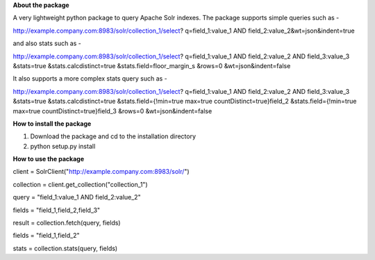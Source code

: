 **About the package**

A very lightweight python package to query Apache Solr indexes. The package supports
simple queries such as -

http://example.company.com:8983/solr/collection_1/select?
q=field_1:value_1 AND field_2:value_2&wt=json&indent=true

and also stats such as -

http://example.company.com:8983/solr/collection_1/select?
q=field_1:value_1 AND field_2:value_2 AND field_3:value_3
&stats=true
&stats.calcdistinct=true
&stats.field=floor_margin_s
&rows=0
&wt=json&indent=false

It also supports a more complex stats query such as -

http://example.company.com:8983/solr/collection_1/select?
q=field_1:value_1 AND field_2:value_2 AND field_3:value_3
&stats=true
&stats.calcdistinct=true
&stats.field={!min=true max=true countDistinct=true}field_2
&stats.field={!min=true max=true countDistinct=true}field_3
&rows=0
&wt=json&indent=false

**How to install the package**

1. Download the package and cd to the installation directory
2. python setup.py install

**How to use the package**

client = SolrClient("http://example.company.com:8983/solr/")

collection = client.get_collection("collection_1")

query = "field_1:value_1 AND field_2:value_2"

fields = "field_1,field_2,field_3"

result = collection.fetch(query, fields)

fields = "field_1,field_2"

stats = collection.stats(query, fields)